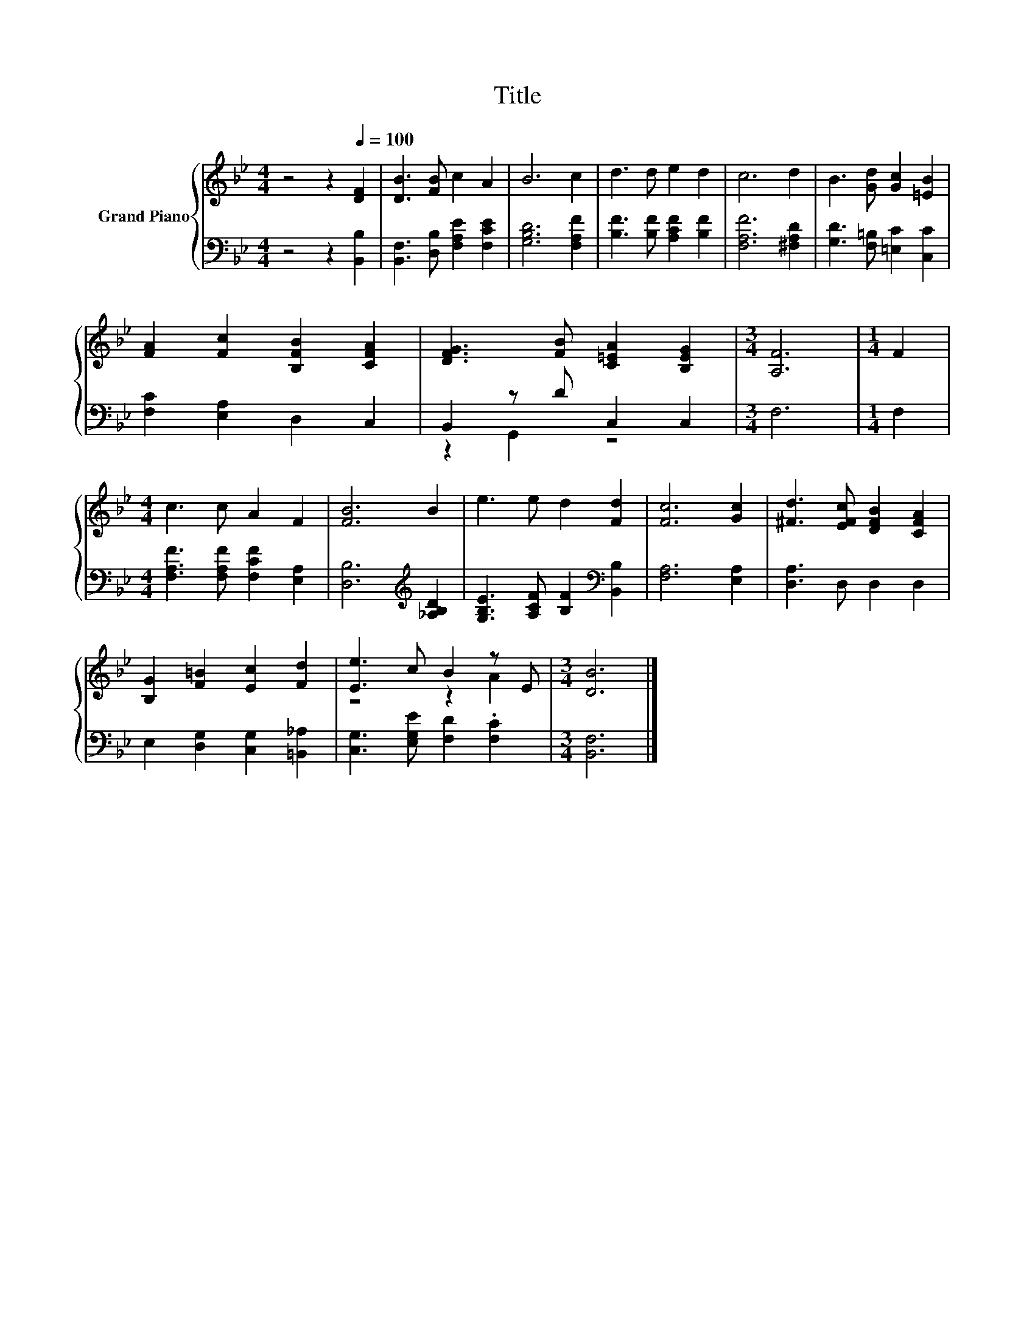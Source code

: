 X:1
T:Title
%%score { ( 1 4 ) | ( 2 3 ) }
L:1/8
M:4/4
K:Bb
V:1 treble nm="Grand Piano"
V:4 treble 
V:2 bass 
V:3 bass 
V:1
 z4 z2[Q:1/4=100] [DF]2 | [DB]3 [FB] c2 A2 | B6 c2 | d3 d e2 d2 | c6 d2 | B3 [Gd] [Gc]2 [=EB]2 | %6
 [FA]2 [Fc]2 [B,FB]2 [CFA]2 | [DFG]3 [FB] [C=EA]2 [B,EG]2 |[M:3/4] [A,F]6 |[M:1/4] F2 | %10
[M:4/4] c3 c A2 F2 | [FB]6 B2 | e3 e d2 [Fd]2 | [Fc]6 [Gc]2 | [^Fd]3 [EFc] [DFB]2 [CFA]2 | %15
 [B,G]2 [F=B]2 [Ec]2 [Fd]2 | [Ee]3 c B2 z E |[M:3/4] [DB]6 |] %18
V:2
 z4 z2 [B,,B,]2 | [B,,F,]3 [D,B,] [F,A,E]2 [F,CE]2 | [G,B,D]6 [F,A,F]2 | %3
 [B,F]3 [B,F] [A,CF]2 [B,F]2 | [F,A,F]6 [^F,A,D]2 | [G,D]3 [F,=B,] [=E,C]2 [C,C]2 | %6
 [F,C]2 [E,A,]2 D,2 C,2 | B,,2 z D C,2 C,2 |[M:3/4] F,6 |[M:1/4] F,2 | %10
[M:4/4] [F,A,F]3 [F,A,F] [F,CF]2 [E,A,]2 | [D,B,]6[K:treble] [_A,B,D]2 | %12
 [G,B,E]3 [A,CF] [B,F]2[K:bass] [B,,B,]2 | [F,A,]6 [E,A,]2 | [D,A,]3 D, D,2 D,2 | %15
 E,2 [D,G,]2 [C,G,]2 [=B,,_A,]2 | [C,G,]3 [E,G,E] [F,D]2 .[F,C]2 |[M:3/4] [B,,F,]6 |] %18
V:3
 x8 | x8 | x8 | x8 | x8 | x8 | x8 | z2 G,,2 z4 |[M:3/4] x6 |[M:1/4] x2 |[M:4/4] x8 | %11
 x6[K:treble] x2 | x6[K:bass] x2 | x8 | x8 | x8 | x8 |[M:3/4] x6 |] %18
V:4
 x8 | x8 | x8 | x8 | x8 | x8 | x8 | x8 |[M:3/4] x6 |[M:1/4] x2 |[M:4/4] x8 | x8 | x8 | x8 | x8 | %15
 x8 | z4 z2 A2 |[M:3/4] x6 |] %18

